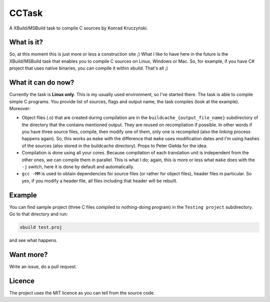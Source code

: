 CCTask
======

A XBuild/MSBuild task to compile C sources by Konrad Kruczyński.

What is it?
-----------
So, at this moment this is just more or less a construction site ;) What I like to have here in the future is the XBuild/MSBuild task that enables you to compile C sources on Linux, Windows or Mac. So, for example, if you have C# project that uses native binaries, you can compile it within xbuild. That's all ;)

What it can do now?
-------------------
Currently the task is **Linux only**. This is my usually used environment, so I've started there. The task is able to compile simple C programs. You provide list of sources, flags and output name, the task compiles (look at the example). Moreover:

* Object files (.o) that are created during compilation are in the ``buildcache_{output_file_name}`` subdirectory of the directory that the contains mentioned output. They are reused on recompilation if possible. In other words if you have three source files, compile, then modify one of them, only one is recompiled (also the linking process happens again). So, this works as ``make`` with the difference that ``make`` uses modification dates and I'm using hashes of the sources (also stored in the buildcache directory). Props to Peter Giełda for the idea.
* Compilation is done using all your cores. Because compilation of each translation unit is independent from the other ones, we can compile them in parallel. This is what I do; again, this is more or less what ``make`` does with the ``-j`` switch, here it is done by default and automatically.
* ``gcc -MM`` is used to obtain dependencies for source files (or rather for object files), header files in particular. So yes, if you modify a header file, all files including that header will be rebuilt.

Example
-------
You can find sample project (three C files compiled to nothing-doing program) in the ``Testing project`` subdirectory. Go to that directory and run:

.. code::

   xbuild test.proj

and see what happens.

Want more?
----------
Write an issue, do a pull request.

Licence
-------
The project uses the MIT licence as you can tell from the source code.
